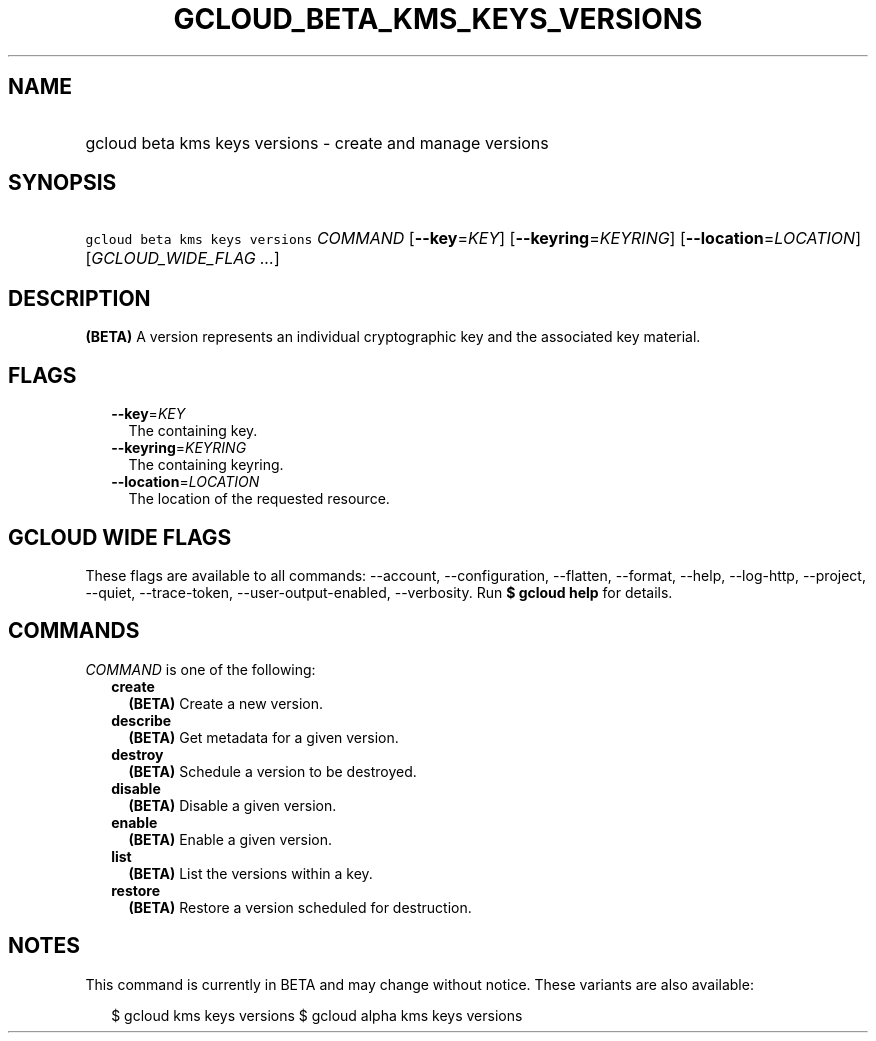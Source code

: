 
.TH "GCLOUD_BETA_KMS_KEYS_VERSIONS" 1



.SH "NAME"
.HP
gcloud beta kms keys versions \- create and manage versions



.SH "SYNOPSIS"
.HP
\f5gcloud beta kms keys versions\fR \fICOMMAND\fR [\fB\-\-key\fR=\fIKEY\fR] [\fB\-\-keyring\fR=\fIKEYRING\fR] [\fB\-\-location\fR=\fILOCATION\fR] [\fIGCLOUD_WIDE_FLAG\ ...\fR]



.SH "DESCRIPTION"

\fB(BETA)\fR A version represents an individual cryptographic key and the
associated key material.



.SH "FLAGS"

.RS 2m
.TP 2m
\fB\-\-key\fR=\fIKEY\fR
The containing key.

.TP 2m
\fB\-\-keyring\fR=\fIKEYRING\fR
The containing keyring.

.TP 2m
\fB\-\-location\fR=\fILOCATION\fR
The location of the requested resource.


.RE
.sp

.SH "GCLOUD WIDE FLAGS"

These flags are available to all commands: \-\-account, \-\-configuration,
\-\-flatten, \-\-format, \-\-help, \-\-log\-http, \-\-project, \-\-quiet,
\-\-trace\-token, \-\-user\-output\-enabled, \-\-verbosity. Run \fB$ gcloud
help\fR for details.



.SH "COMMANDS"

\f5\fICOMMAND\fR\fR is one of the following:

.RS 2m
.TP 2m
\fBcreate\fR
\fB(BETA)\fR Create a new version.

.TP 2m
\fBdescribe\fR
\fB(BETA)\fR Get metadata for a given version.

.TP 2m
\fBdestroy\fR
\fB(BETA)\fR Schedule a version to be destroyed.

.TP 2m
\fBdisable\fR
\fB(BETA)\fR Disable a given version.

.TP 2m
\fBenable\fR
\fB(BETA)\fR Enable a given version.

.TP 2m
\fBlist\fR
\fB(BETA)\fR List the versions within a key.

.TP 2m
\fBrestore\fR
\fB(BETA)\fR Restore a version scheduled for destruction.


.RE
.sp

.SH "NOTES"

This command is currently in BETA and may change without notice. These variants
are also available:

.RS 2m
$ gcloud kms keys versions
$ gcloud alpha kms keys versions
.RE

